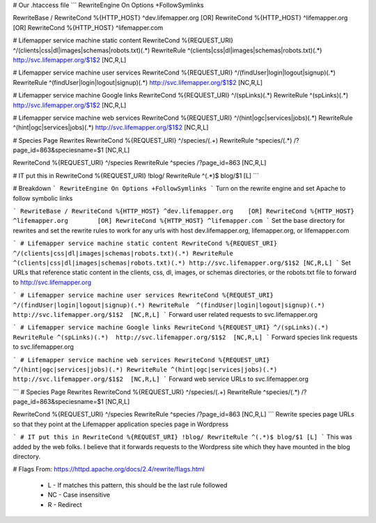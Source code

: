 # Our .htaccess file
```
RewriteEngine On
Options +FollowSymlinks

RewriteBase /
RewriteCond %{HTTP_HOST} ^dev.lifemapper.org	[OR]
RewriteCond %{HTTP_HOST} ^lifemapper.org	[OR]
RewriteCond %{HTTP_HOST} ^lifemapper.com


# Lifemapper service machine static content
RewriteCond %{REQUEST_URI} ^/(clients|css|dl|images|schemas|robots.txt)(.*)
RewriteRule  ^(clients|css|dl|images|schemas|robots.txt)(.*) http://svc.lifemapper.org/$1$2 [NC,R,L]

# Lifemapper service machine user services
RewriteCond %{REQUEST_URI} ^/(findUser|login|logout|signup)(.*)
RewriteRule  ^(findUser|login|logout|signup)(.*)  http://svc.lifemapper.org/$1$2  [NC,R,L]

# Lifemapper service machine Google links
RewriteCond %{REQUEST_URI} ^/(spLinks)(.*)
RewriteRule ^(spLinks)(.*)  http://svc.lifemapper.org/$1$2  [NC,R,L]

# Lifemapper service machine web services
RewriteCond %{REQUEST_URI} ^/(hint|ogc|services|jobs)(.*)
RewriteRule ^(hint|ogc|services|jobs)(.*)  http://svc.lifemapper.org/$1$2  [NC,R,L]

# Species Page Rewrites
RewriteCond %{REQUEST_URI} ^/species/(.+)
RewriteRule ^species/(.*)  /?page_id=863&speciesname=$1   [NC,R,L]

RewriteCond %{REQUEST_URI} ^/species
RewriteRule ^species /?page_id=863     [NC,R,L]


# IT put this in
RewriteCond %{REQUEST_URI} !blog/
RewriteRule ^(.*)$ blog/$1 [L]
```

# Breakdown
```
RewriteEngine On
Options +FollowSymlinks
```
Turn on the rewrite engine and set Apache to follow symbolic links

```
RewriteBase /
RewriteCond %{HTTP_HOST} ^dev.lifemapper.org	[OR]
RewriteCond %{HTTP_HOST} ^lifemapper.org	[OR]
RewriteCond %{HTTP_HOST} ^lifemapper.com
```
Set the base directory for rewrites and set the rewrite rules to work for any urls with host dev.lifemapper.org, lifemapper.org, or lifemapper.com

```
# Lifemapper service machine static content
RewriteCond %{REQUEST_URI} ^/(clients|css|dl|images|schemas|robots.txt)(.*)
RewriteRule  ^(clients|css|dl|images|schemas|robots.txt)(.*) http://svc.lifemapper.org/$1$2 [NC,R,L]
```
Set URLs that reference static content in the clients, css, dl, images, or schemas directories, or the robots.txt file to forward to http://svc.lifemapper.org

```
# Lifemapper service machine user services
RewriteCond %{REQUEST_URI} ^/(findUser|login|logout|signup)(.*)
RewriteRule  ^(findUser|login|logout|signup)(.*)  http://svc.lifemapper.org/$1$2  [NC,R,L]
```
Forward user related requests to svc.lifemapper.org

```
# Lifemapper service machine Google links
RewriteCond %{REQUEST_URI} ^/(spLinks)(.*)
RewriteRule ^(spLinks)(.*)  http://svc.lifemapper.org/$1$2  [NC,R,L]
```
Forward species link requests to svc.lifemapper.org

```
# Lifemapper service machine web services
RewriteCond %{REQUEST_URI} ^/(hint|ogc|services|jobs)(.*)
RewriteRule ^(hint|ogc|services|jobs)(.*)  http://svc.lifemapper.org/$1$2  [NC,R,L]
```
Forward web service URLs to svc.lifemapper.org

```
# Species Page Rewrites
RewriteCond %{REQUEST_URI} ^/species/(.+)
RewriteRule ^species/(.*)  /?page_id=863&speciesname=$1   [NC,R,L]

RewriteCond %{REQUEST_URI} ^/species
RewriteRule ^species /?page_id=863     [NC,R,L]
```
Rewrite species page URLs so that they point at the Lifemapper application species page in Wordpress

```
# IT put this in
RewriteCond %{REQUEST_URI} !blog/
RewriteRule ^(.*)$ blog/$1 [L]
```
This was added by the web folks.  I believe that it forwards requests to the Wordpress site which they have mounted in the blog directory. 


# Flags
From: https://httpd.apache.org/docs/2.4/rewrite/flags.html
 * L - If matches this pattern, this should be the last rule followed
 * NC - Case insensitive
 * R - Redirect